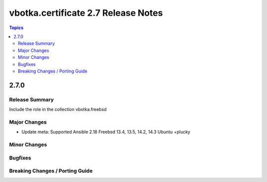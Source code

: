 ====================================
vbotka.certificate 2.7 Release Notes
====================================

.. contents:: Topics


2.7.0
=====

Release Summary
---------------
Include the role in the collection vbotka.freebsd

Major Changes
-------------
* Update meta:
  Supported Ansible 2.18
  Freebsd 13.4, 13.5, 14.2, 14.3
  Ubuntu +plucky

Minor Changes
-------------

Bugfixes
--------

Breaking Changes / Porting Guide
--------------------------------
